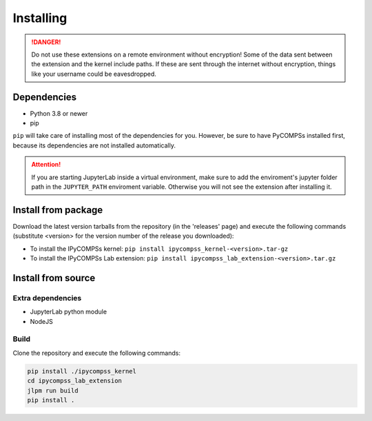 Installing
==========

.. danger::
  Do not use these extensions on a remote environment without encryption! Some of the data sent
  between the extension and the kernel include paths. If these are sent through the internet
  without encryption, things like your username could be eavesdropped.

Dependencies
------------

- Python 3.8 or newer
- pip

``pip`` will take care of installing most of the dependencies for you. However, be sure to have
PyCOMPSs installed first, because its dependencies are not installed automatically.

.. attention::
  If you are starting JupyterLab inside a virtual environment, make sure to add the
  enviroment's jupyter folder path in the ``JUPYTER_PATH`` enviroment variable. Otherwise
  you will not see the extension after installing it.

Install from package
--------------------

Download the latest version tarballs from the repository (in the 'releases' page) and execute
the following commands (substitute <version> for the version number of the release you
downloaded):

- To install the IPyCOMPSs kernel: ``pip install ipycompss_kernel-<version>.tar-gz``
- To install the IPyCOMPSs Lab extension: ``pip install
  ipycompss_lab_extension-<version>.tar.gz``


Install from source
-------------------

Extra dependencies
^^^^^^^^^^^^^^^^^^

- JupyterLab python module
- NodeJS

Build
^^^^^

Clone the repository and execute the following commands:

.. code-block:: bash

  pip install ./ipycompss_kernel
  cd ipycompss_lab_extension
  jlpm run build
  pip install .
